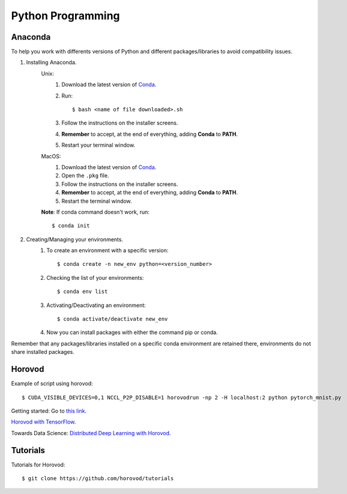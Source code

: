 Python Programming
==================

Anaconda
--------
To help you work with differents versions of Python and different packages/libraries to avoid compatibility issues.

1. Installing Anaconda.
    Unix:
       1. Download the latest version of `Conda <https://www.anaconda.com/products/individual>`_.
       2. Run::

            $ bash <name of file downloaded>.sh

       3. Follow the instructions on the installer screens.
       4. **Remember** to accept, at the end of everything, adding **Conda** to **PATH**.
       5. Restart your terminal window.

    MacOS:
       1. Download the latest version of `Conda <https://www.anaconda.com/products/individual>`_.
       2. Open the ``.pkg`` file.
       3. Follow the instructions on the installer screens.
       4. **Remember** to accept, at the end of everything, adding **Conda** to **PATH**.
       5. Restart the terminal window.

    **Note**: If conda command doesn't work, run::
        
        $ conda init

2. Creating/Managing your environments.
    1. To create an environment with a specific version::
        
        $ conda create -n new_env python=<version_number>

    2. Checking the list of your environments::
        
        $ conda env list

    3. Activating/Deactivating an environment::
        
        $ conda activate/deactivate new_env

    4. Now you can install packages with either the command pip or conda.

Remember that any packages/libraries installed on a specific conda environment are retained there, environments do not share installed packages.
    

Horovod
-------

Example of script using horovod::

$ CUDA_VISIBLE_DEVICES=0,1 NCCL_P2P_DISABLE=1 horovodrun -np 2 -H localhost:2 python pytorch_mnist.py 


Getting started: Go to `this link <https://horovod.ai/getting-started/>`_.

`Horovod with TensorFlow <https://horovod.readthedocs.io/en/stable/tensorflow.html>`_.

Towards Data Science: `Distributed Deep Learning with Horovod <https://towardsdatascience.com/distributed-deep-learning-with-horovod-2d1eea004cb2>`_.


Tutorials
---------

Tutorials for Horovod: ::

$ git clone https://github.com/horovod/tutorials

